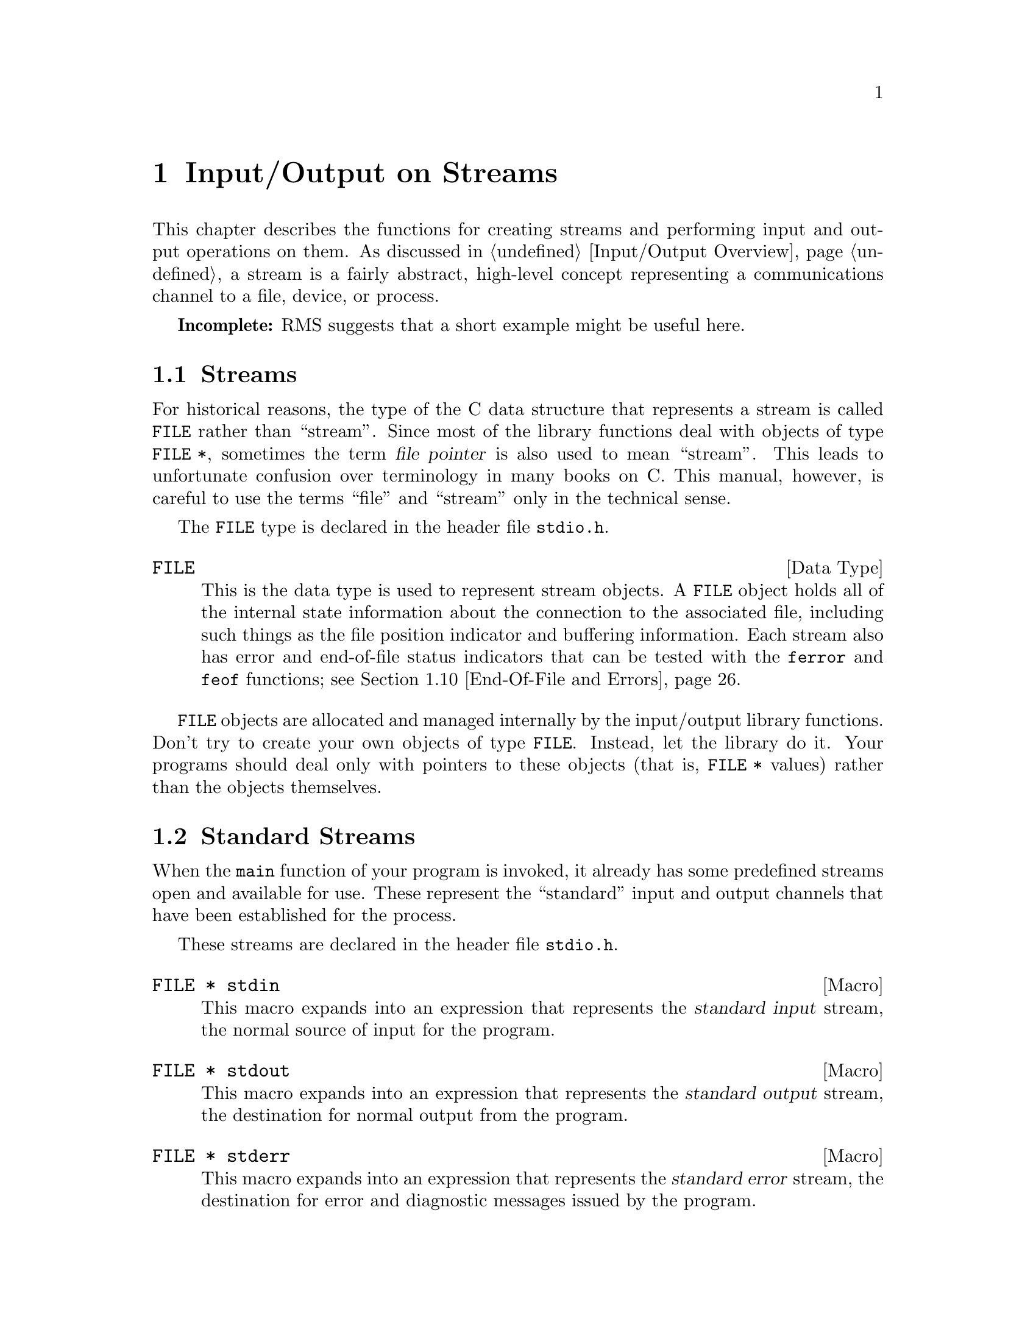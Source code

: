 @node Input/Output on Streams
@chapter Input/Output on Streams

This chapter describes the functions for creating streams and performing
input and output operations on them.  As discussed in @ref{Input/Output
Overview}, a stream is a fairly abstract, high-level concept
representing a communications channel to a file, device, or process.

@strong{Incomplete:}  RMS suggests that a short example might be
useful here.

@menu
* Streams::			About the data type representing a stream.
* Standard Streams::		Streams to the standard input and output 
				 devices are created for you.
* Opening and Closing Streams::	How to create a stream to talk to a file.
* Character Output::		Unformatted output by characters and lines.
* Character Input::		Unformatted input by characters and lines.
* Formatted Output::		@code{printf} and related functions.
* Customizing Printf::	        You can define new conversion specifiers for
				 @code{printf} and friends.
* Formatted Input::		@code{scanf} and related functions.
* Block Input/Output::		Input and output operations on blocks of data.
* End-Of-File and Errors::	How you can tell if an i/o error happens.
* File Positioning::		About random-access streams.
* Text and Binary Streams::	Some systems distinguish between text files
				 and binary files.
* Stream Buffering::		How to control buffering of streams.
* Temporary Files::		How to open a temporary file.
* Other Kinds of Streams::	How you can open additional kinds of
				 streams.
@end menu

@node Streams
@section Streams

For historical reasons, the type of the C data structure that represents
a stream is called @code{FILE} rather than ``stream''.  Since most of
the library functions deal with objects of type @code{FILE *}, sometimes
the term @dfn{file pointer} is also used to mean ``stream''.  This leads
to unfortunate confusion over terminology in many books on C.  This
manual, however, is careful to use the terms ``file'' and ``stream''
only in the technical sense.
@cindex file pointer

The @code{FILE} type is declared in the header file @file{stdio.h}.
@pindex stdio.h

@comment stdio.h
@comment ANSI
@deftp {Data Type} FILE
This is the data type is used to represent stream objects.  A
@code{FILE} object holds all of the internal state information about the
connection to the associated file, including such things as the file
position indicator and buffering information.  Each stream also has
error and end-of-file status indicators that can be tested with the
@code{ferror} and @code{feof} functions; @pxref{End-Of-File and Errors}.
@end deftp

@code{FILE} objects are allocated and managed internally by the
input/output library functions.  Don't try to create your own objects of
type @code{FILE}.  Instead, let the library do it.  Your programs should
deal only with pointers to these objects (that is, @code{FILE *} values)
rather than the objects themselves.


@node Standard Streams
@section Standard Streams

When the @code{main} function of your program is invoked, it already has
some predefined streams open and available for use.  These represent the
``standard'' input and output channels that have been established for
the process.

These streams are declared in the header file @file{stdio.h}.
@pindex stdio.h

@comment stdio.h
@comment ANSI
@deftypevr Macro {FILE *} stdin
This macro expands into an expression that represents the @dfn{standard
input} stream, the normal source of input for the program.
@end deftypevr
@cindex standard input

@comment stdio.h
@comment ANSI
@deftypevr Macro {FILE *} stdout
This macro expands into an expression that represents the @dfn{standard
output} stream, the destination for normal output from the program.
@end deftypevr

@comment stdio.h
@comment ANSI
@deftypevr Macro {FILE *} stderr
This macro expands into an expression that represents the @dfn{standard
error} stream, the destination for error and diagnostic messages issued
by the program.
@end deftypevr

In the GNU system, you can specify what files or processes correspond to
these streams using the pipe and redirection facilities provided by the
shell.  (The primitives for implementating these facilities are
described in @ref{File System Interface}.)  Most other operating systems
provide similar mechanisms, but the details of how to use them can vary.

It is probably not a good idea to close any of these streams.


@node Opening and Closing Streams
@section Opening and Closing Streams

Opening a file with the @code{fopen} function creates a new stream and
establishes a connection between the stream and a file.  This may
involve creating a new file.  

When a stream is closed with @code{fclose}, the connection between the
stream and the file is removed.  After you have closed a stream, you
cannot perform any additional operations on it any more.

The functions in this section are declared in the header file
@file{stdio.h}.
@pindex stdio.h

@comment stdio.h
@comment ANSI
@deftypefun {FILE *} fopen (const char *@var{filename}, const char *@var{opentype})
The @code{fopen} function opens the file named by the string
@var{filename}, and returns a pointer to a stream that is associated
with it.

The @var{opentype} argument is a string that controls how the file is
opened and specifies attributes of the resulting stream.  It must begin
with one of the following sequences of characters:

@table @code
@item "r"
Open existing file for reading only.

@item "w"
Open file for writing only.  If the file already exists, it is truncated
to zero length.  Otherwise a new file is created.

@item "a"
Open file for append access; that is, writing at the end of file only.
If the file already exists, its initial contents are unchanged and
output to the stream is appended to the end of the file.
Otherwise, a new, empty file is created.

@item "r+"
Open existing file for both reading and writing.  The initial contents
of the file are unchanged and the initial file position is at the
beginning of the file.

@item "w+"
Open file for both reading and writing.  If the file already exists, it
is truncated to zero length.  Otherwise, a new file is created.

@item "a+"
Open or create file for both reading and appending.  If the file exists,
its initial contents are unchanged.  Otherwise, a new file is
created.  The initial file position for reading might be at either
the beginning or end of the file, but output is always appended
to the end of the file.
@end table

Any of the above sequences can also be followed by a character @samp{b}
to indicate that a binary (rather than text) stream should be created;
@pxref{Text and Binary Streams}.  If both @samp{+} and @samp{b} are
specified, they can appear in either order.  For example, @code{"r+b"}
and @code{"rb+"} are equivalent; they both specify an existing binary
file being opened for both read and write access.

When a file is opened with the @samp{+} option for both reading and
writing, you must call either @code{fflush} (@pxref{Stream Buffering})
or a file positioning function such as @code{fseek} (@pxref{File
Positioning}) when switching back and forth between read and write
operations.  Otherwise, internal buffers might not be emptied properly.

Additional characters that follow these sequences specify other
implementation-specific file or stream attributes.

The GNU C Library defines only one additional attribute: if the
character @samp{x} is given, this specifies exclusive use of a new file.
This is equivalent to the @code{O_EXCL} option to the @code{open}
function (@pxref{File Status Flags}).  Any other characters are simply
ignored.

Other systems may define other character sequences to specify things
like a record size or access control specification.

If the open fails, @code{fopen} returns a null pointer.
@end deftypefun

You can have multiple streams (or file descriptors) pointing to the same
file open at the same time.  If you do only input, this works fine, but
you can get unpredictable results if you are writing to the file.  The
file locking facilities can be useful in this context; @pxref{File
Locks}.


@comment stdio.h
@comment ANSI
@deftypevr Macro int FOPEN_MAX
The value of this macro is an integer constant expression that
represents the minimum number of streams that the implementation
guarantees can be open simultaneously.  The value of this constant is at
least eight, which includes the three standard streams @code{stdin},
@code{stdout}, and @code{stderr}.
@end deftypevr

@comment stdio.h
@comment ANSI
@deftypefun int fclose (FILE *@var{stream})
This function causes @var{stream} to be closed and the connection to
the corresponding file to be broken.  Any buffered output is written
and any buffered input is discarded.  The @code{fclose} function returns
a value of @code{0} if the file was closed successfully, and @code{EOF}
if an error was detected.
@end deftypefun

If the @code{main} function to your program returns, or if you call the
@code{exit} function (@pxref{Normal Program Termination}), all open
streams are automatically closed properly.  If your program terminates
in any other manner, such as by calling the @code{abort} function
(@pxref{Aborting a Program}) or from a fatal signal (@pxref{Signal
Handling}), open streams might not be closed properly.  Buffered output
may not be flushed and files may not be complete.  For more information
on buffering of streams, @pxref{Stream Buffering}.

@comment stdio.h
@comment ANSI
@deftypefun {FILE *} freopen (const char *@var{filename}, const char *@var{opentype}, FILE *@var{stream})
This function is like a combination of @code{fclose} and @code{fopen}.
It first closes the stream referred to by @var{stream}, ignoring any
errors that are detected in the process.  Then the file named by
@var{filename} is opened with mode @var{opentype} as for @code{fopen}, and
associated with the same stream object @var{stream}.  If the operation
fails, a null pointer is returned; otherwise, @code{freopen} returns
@var{stream}.
@end deftypefun


@node Character Output
@section Character Output

This section describes functions for performing character- and
line-oriented output.  Largely for historical compatibility, there are
several variants of these functions, but as a matter of style (and for
simplicity!) it's suggested that you stick with using @code{fputc} and
@code{fputs}, and perhaps @code{putc} and @code{putchar}.

These functions are declared in the header file @file{stdio.h}.
@pindex stdio.h

@comment stdio.h
@comment ANSI
@deftypefun int fputc (int @var{c}, FILE *@var{stream})
The @code{fputc} function converts the character @var{c} to type
@code{unsigned char}, and writes it to the stream @var{stream}.  
@code{EOF} is returned if a write error occurs; otherwise the
character @var{c} is returned.
@end deftypefun

@comment stdio.h
@comment ANSI
@deftypefun int putc (int @var{c}, FILE *@var{stream})
This is just like @code{fputc}, except that it is permissible (and
typical) for it to be implemented as a macro that evaluates the
@var{stream} argument more than once.  (Of course, @code{fputc} can be
implemented as a macro too, but only in such a way that it doesn't
evaluate its arguments more than once.)
@end deftypefun

@comment stdio.h
@comment ANSI
@deftypefun int putchar (int @var{c})
The @code{putchar} function is equivalent to @code{fputc} with
@code{stdout} as the value of the @var{stream} argument.
@end deftypefun

@comment stdio.h
@comment ANSI
@deftypefun int fputs (const char *@var{s}, FILE *@var{stream})
The function @code{fputs} writes the string @var{s} to the stream
@var{stream}.  The terminating null character is not written.
This function does @emph{not} add a newline character, either.

This function returns @code{EOF} if a write error occurs, and otherwise
a non-negative value.
@end deftypefun

@comment stdio.h
@comment ANSI
@deftypefun int puts (const char *@var{s})
The @code{puts} function writes the string @var{s} to the stream
@code{stdout}.  The terminating null character is not written, but
a newline character is appended to the output; this differs from
@code{fputs}, which does not add a newline.
@end deftypefun

@comment stdio.h
@comment SVID
@deftypefun int putw (int @var{w}, FILE *@var{stream})
This function writes the word @var{w} (that is, an @code{int}) to
@var{stream}.  It's provided for compatibility with SVID.
@end deftypefun

@node Character Input
@section Character Input

This section describes functions for performing character- and
line-oriented input.  Again, there are several variants of these
functions, some of which are considered obsolete stylistically.
It's suggested that you stick with @code{fgetc}, @code{fgets}, and
maybe @code{ungetc}, @code{getc}, and @code{getchar}.

These functions are declared in the header file @file{stdio.h}.
@pindex stdio.h

@comment stdio.h
@comment ANSI
@deftypefun int fgetc (FILE *@var{stream})
This function reads the next character as an @code{unsigned char} from
the stream @var{stream} and returns its value, converted to an
@code{int}.  If an end-of-file condition or read error occurs,
@code{EOF} is returned instead.
@end deftypefun

@comment stdio.h
@comment ANSI
@deftypefun int getc (FILE *@var{stream})
This is just like @code{fgetc}, except that it is permissible (and typical)
for it to be implemented as a macro that evaluates the @var{stream}
argument more than once.
@end deftypefun

@comment stdio.h
@comment ANSI
@deftypefun int getchar (void)
The @code{getchar} function is equivalent to @code{fgetc} with @code{stdin}
as the value of the @var{stream} argument.
@end deftypefun

@comment stdio.h
@comment ANSI
@deftypefun int ungetc (int @var{c}, FILE *@var{stream})
The @code{ungetc} function is provided to support a limited form of
input lookahead.  The character @var{c} (which must not be @code{EOF})
is ``pushed back'' onto the input stream @var{stream}, where it can be
read back in again.

The character that you push back doesn't have to be the same as the last
character that was actually read from the stream.  In fact, it isn't
necessary to actually read any characters from the stream before
unreading them with @code{ungetc}!

The GNU C Library only supports one character of pushback.  Other
systems might let you push back multiple characters; in such
implementations, reading from the stream retrieves the characters in the
reverse order that they were pushed.

Pushing back characters doesn't alter the file; only the internal
buffering for the stream is affected.  If a file positioning function
(such as @code{fseek} or @code{rewind}; @pxref{File Positioning}) is
called, any unread pushed-back characters are discarded.

If the stream is at end-of-file when a character is pushed back, the
end-of-file indicator for the stream is cleared.
@end deftypefun

Here is an example showing the use of @code{getc} and @code{ungetc}
to skip over whitespace characters.  The first non-whitespace character
read is pushed back, so it can be seen again on the next read operation
on the stream.

@example
#include <stdio.h>

void skip_whitespace (FILE *stream)
@{
  int c;
  do @{
    c = getc (stream);
    if (c == EOF) return;
  @} while (isspace (c));
  ungetc (c, stream);
@}
@end example


@comment stdio.h
@comment ANSI
@deftypefun {char *} fgets (char *@var{s}, int @var{count}, FILE *@var{stream})
The @code{fgets} function reads characters from the stream @var{stream}
up to and including a newline character and stores them in the string
@var{s}.  At most, one less than @var{count} characters will be read;
since a null character is added to mark the end of the string,
@var{count} effectively specifies the minimum allocation size for the
string @var{s}.

In the event of an end-of-file condition, if no characters have yet been
read, then the contents of the array @var{s} are unchanged and a null
pointer is returned.  A null pointer is also returned if a read error
occurs.  Otherwise, the return value is the pointer @var{s}.
@end deftypefun

@comment stdio.h
@comment ANSI
@deftypefun {char *} gets (char *@var{s})
The function @code{gets} reads characters from the stream @code{stdin}
up to the next newline character, and stores them in the string @var{s}.
The newline character is discarded (note that this differs from the
behavior of @code{fgets}, which copies the newline character into the
string).

@strong{Warning:}  The @code{gets} function is @strong{very dangerous} 
because it provides no protection against overflowing the string @var{s}.
The GNU Library includes it for compatibility only.  You should 
@strong{always} use @code{fgets} instead.
@end deftypefun

@comment stdio.h
@comment SVID
@deftypefun int getw (FILE *@var{stream})
This function reads a word (that is, an @code{int}) from @var{stream}.
It's provided for compatibility with SVID.
@end deftypefun


@node Formatted Output
@section Formatted Output

@cindex format string, for @code{printf}
@cindex template, for @code{printf}
@cindex formatted output
The functions described in this section (@code{printf} and related
functions) provide a convenient way to perform formatted output.  You
call @code{printf} with a @dfn{format string} or @dfn{template} that
specifies how to print the values of the remaining arguments.

Unless your program is a filter that specifically performs line- or
character-oriented processing, using @code{printf} or one of the other
related functions described in this section is almost always the easiest
and most concise way to handle program output.  These functions are
especially useful for printing messages, tables of data, and the like.

@menu
* Formatted Output Basics::	        Some examples to get you started.
* Output Conversion Syntax::	        General syntax of conversion
                                         specifications.
* Table of Output Conversions::	        Summary of output conversions and
                                         what they do.
* Integer Conversions::		        Details about formatting of integers.
* Floating-Point Conversions::	        Details about formatting of
                                         floating-point numbers.
* Other Output Conversions::	        Details about formatting of strings,
				         characters, pointers, and the like.
* Formatted Output Functions::  	Descriptions of the actual functions.
* Variable Arguments Output Functions:: More functions.
@end menu

@node Formatted Output Basics
@subsection Formatted Output Basics

The @code{printf} function can be used to print any number of arguments.
The format template string argument you supply in a call provides
information not only about the number of additional arguments, but also
about their types and what style should be used for printing them.

Ordinary characters in the template string are simply written to the
output stream as-is, while @dfn{conversion specifications} introduced by
a @samp{%} character in the template cause subsequent arguments to be
formatted and written to the output stream.  For example,
@cindex conversion specifications (printf)

@example
int pct = 37;
char filename[] = "foo.txt";
printf ("Processing of %s is %d%% finished.\nPlease be patient.\n",
        filename, pct);
@end example

@noindent
produces output like

@example
Processing of foo.txt is 37% finished.
Please be patient.
@end example

This example shows the use of the @samp{%d} conversion to specify that
an @code{int} argument should be printed in decimal notation, the
@samp{%s} conversion to specify printing of a string argument, and
the @samp{%%} conversion to print a literal @samp{%} character.

There are also conversions for printing an integer argument as an
unsigned value in octal, decimal, or hexadecimal radix (@samp{%o},
@samp{%u}, or @samp{%x}, respectively); or as a character value
(@samp{%c}).

Floating-point numbers can be printed in normal, fixed-point notation
using the @samp{%f} conversion or in exponential notation using the
@samp{%e} conversion.  The @samp{%g} conversion uses either @samp{%e}
or @samp{%f} format, depending on what is more appropriate for the
magnitude of the particular number.

The syntax of conversion specifications actually permits you to put a
bunch of options between the @samp{%} and the character that indicates
which conversion to apply.  These options modify the ordinary behavior
of the conversion.  For example, most conversion specifications permit
you to specify a minimum field width and a flag indicating whether you
want the result left- or right-justified within the field.

The specific flags and modifiers that are permitted and their
interpretation vary depending on the particular conversion.  They're all
described in more detail in the following sections.  Don't worry if this
all seems excessively complicated at first; you can almost always get
reasonable free-format output without using any of the modifiers at all.
The modifiers are mostly used to make the output look ``prettier'' in
tables.

@node Output Conversion Syntax
@subsection Output Conversion Syntax

This section provides details about the precise syntax of conversion
specifications that can appear in a @code{printf} format template
string.

Characters in the format template string that are not part of a
conversion specification are printed as-is to the output stream.
Multibyte character sequences (@pxref{Extended Characters}) are permitted in
a format template string.

The conversion specifications in a @code{printf} format template have
the general form:

@example
% @var{flags} @var{width} . @var{precision} @var{type} @var{conversion}
@end example

For example, in the conversion specifier @samp{%-10.8ld}, the @samp{-}
is a flag, @samp{10} specifies the field width, the precision is
@samp{8}, the letter @samp{l} is a type modifier, and @samp{d} specifies
the conversion style.  (What this particular type specifier says is to
print a @code{long int} argument in decimal notation, with a minimum of
8 digits left-justified in a field at least 10 characters wide.)

More specifically, output conversion specifications consist of an
initial @samp{%} character followed in sequence by:

@itemize @bullet
@item 
Zero or more @dfn{flag characters} that modify the normal behavior of
the conversion specification.
@cindex flag character (printf)

@item 
An optional decimal integer specifying the @dfn{minimum field width}.
If the normal conversion produces fewer characters than this, the field
is padded with spaces to the specified width.  This is a @emph{minimum}
value; if the normal conversion produces more characters than this, the
field is @emph{not} truncated.  Normally, the output is right-justified
within the field.
@cindex minimum field width (printf)

The GNU library's version of @code{printf} also allows you to specify a
field width of @samp{*}.  This means that the next argument in the
argument list (before the actual value to be printed) is used as the
field width.  The value must be an @code{int}.  Other versions of C may
not recognize this syntax.

@item 
An optional @dfn{precision} to specify the number of digits to be
written for the numeric conversions.  If the precision is specified, it
consists of a period (@samp{.}) followed optionally by a decimal integer
(which defaults to zero if omitted).
@cindex precision (printf)

The GNU library's version of @code{printf} also allows you to specify a
precision of @samp{*}.  This means that the next argument in the
argument list (before the actual value to be printed) is used as the
precision.  The value must be an @code{int}.  If you specify @samp{*}
for both the field width and precision, the field width argument precedes
the precision argument.  Other versions of C may not recognize this syntax.

@item
An optional @dfn{type modifier character}, which is used to specify the
data type of the corresponding argument if it differs from the default
type.  (For example, the integer conversions assume a type of @code{int},
but you can use the same conversions with a type modifier to print
@code{long int} or @code{short int} objects.)
@cindex type modifier character (printf)

@item
A character that specifies the conversion to be applied.
@end itemize

The exact options that are permitted and how they are interpreted vary 
between the different conversion specifiers.  See the descriptions of the
individual conversions for information about the particular options that
they use.

@node Table of Output Conversions
@subsection Table of Output Conversions

Here is a table summarizing what all the different conversions do:

@table @asis
@item @samp{%d}, @samp{%i}
Print an integer as a signed decimal number.  @xref{Integer
Conversions}, for details on all the options.

@item @samp{%o}
Print an integer as an unsigned octal number.  @xref{Integer
Conversions}, for details on all the options.

@item @samp{%u}
Print an integer as an unsigned decimal number.  @xref{Integer
Conversions}, for details on all the options.

@item @samp{%x}, @samp{%X}
Print an integer as an unsigned hexadecimal number.  @xref{Integer
Conversions}, for details on all the options.

@item @samp{%f}
Print a floating-point number in normal (fixed-point) notation.
@xref{Floating-Point Conversions}, for details on all the options.

@item @samp{%e}, @samp{%E}
Print a floating-point number in exponential notation.
@xref{Floating-Point Conversions}, for details on all the options.

@item @samp{%g}, @samp{%G}
Print a floating-point number in either normal or exponential notation,
whichever is more appropriate for its magnitude.  @xref{Floating-Point
Conversions}, for details on all the options.

@item @samp{%c}
Print a single character.  @xref{Other Output Conversions}.

@item @samp{%s}
Print a string).  @xref{Other Output Conversions}.

@item @samp{%p}
Print the value of a pointer.  @xref{Other Output Conversions}.

@item @samp{%n}
Get the number of characters printed so far.  @xref{Other Output Conversions}.

@item @samp{%%}
Print a literal @samp{%} character.  @xref{Other Output Conversions}.
@end table

@strong{Incomplete:} There also seems to be a @samp{Z} conversion for
printing a @code{size_t} value in decimal notation.  Is this something
we want to publicize?

If the syntax of a conversion specification is invalid, the behavior is
undefined.  If there aren't enough function arguments provided to supply
values for all the conversion specifications in the format template, or
if the arguments are not of the correct types, the behavior is also
undefined.  On the other hand, if you supply more arguments than
conversion specifications, the extra argument values are simply ignored;
but this is not really a good style to use.

@node Integer Conversions
@subsection Integer Conversions

This section describes the options for the @samp{%d}, @samp{%i},
@samp{%o}, @samp{%u}, @samp{%x}, and @samp{%X} conversion
specifications.  These conversions print integers in various formats.

The @samp{%d} and @samp{%i} conversion specifications both print an
@code{int} argument as a signed decimal number; while @samp{%o},
@samp{%u}, and @samp{%x} print the argument as an unsigned octal,
decimal, or hexadecimal number (respectively).  The @samp{%X} conversion
specification is just like @samp{%x} except that it uses the characters
@samp{ABCDEF} as digits instead of @samp{abcdef}.

The following flags can be provided:

@table @asis
@item @samp{-}
Left-justify the result in the field (instead of the normal
right-justification).

@item @samp{+}
For the signed @samp{%d} and @samp{%i} conversions, always include a
plus or minus sign in the result.

@item @samp{ }
For the signed @samp{%d} and @samp{%i} conversions, if the result
doesn't start with a plus or minus sign, prefix it with a space
character instead.  Since the @samp{+} flag ensures that the result
includes a sign, this flag is ignored if you supply both of them.

@item @samp{#}
For the @samp{%o} conversion, this forces the leading digit to be @samp{0},
as if by increasing the precision.  For @samp{%x} or @samp{%X}, this
prefixes a leading @samp{0x} or @samp{0X} (respectively) to the result.
This doesn't do anything useful for the @samp{%d}, @samp{%i}, or @samp{%u}
conversions.

@item @samp{0}
Pad the field with zeros instead of spaces.  The zeros are placed after
any indication of sign or base.  This flag is ignored if the @samp{-}
flag is also specified, or if a precision is specified.
@end table

If a precision is supplied, it specifies the minimum number of digits to
appear; leading zeros are produced if necessary.  The precision defaults
to @code{1}.  If you convert a value of zero with a precision of zero,
then no characters at all are produced.

Without a type modifier, the corresponding argument is treated as an
@code{int} (for the signed conversions @samp{%i} and @samp{%d}) or
@code{unsigned int} (for the unsigned conversions @samp{%o}, @samp{%u},
@samp{%x}, and @samp{%X}).  Recall that since @code{printf} and friends
are variadic, optional @code{char} and @code{short} arguments are
already upgraded to @code{int} by the default argument promotions.

@table @samp
@item h
Specifies that the argument is a @code{short int} or @code{unsigned
short int}, as appropriate.  A @code{short} argument is converted to an
@code{int} or @code{unsigned int} by the default argument promotions
anyway, but the @samp{h} modifier says to convert it back to a
@code{short} again.

@item l
Specifies that the argument is a @code{long int} or @code{unsigned long
int}, as appropriate.  

@item L
Specifies that the argument is a @code{long long int}.  (This type is
an extension supported by the GNU C compiler.  On systems that don't
support extra-long integers, this is the same as @code{long int}.)
@end table

For example, using the format string:

@example
|%5d|%-5d|%+5d|% 5d|%05d|%5.0d|%5.2d|%d|\n"
@end example

@noindent
to print numbers using the different options for the @samp{%d}
conversion gives results like:

@example
|    0|0    |   +0|    0|00000|     |   00|0|
|    1|1    |   +1|    1|00001|    1|   01|1|
|   -1|-1   |   -1|   -1|-0001|   -1|  -01|-1|
|100000|100000|+100000| 100000|100000|100000|100000|100000|
@end example

In particular, notice what happens in the last case where the number
is too large to fit in the minimum field width specified.

Here are some more examples showing how unsigned integers print under
various format options, using the format string:

@example
"|%5u|%5o|%5x|%5X|%#5o|%#5x|%#5X|%#10.8x|\n"
@end example

@example
|    0|    0|    0|    0|    0|  0x0|  0X0|0x00000000|
|    1|    1|    1|    1|   01|  0x1|  0X1|0x00000001|
|100000|303240|186a0|186A0|0303240|0x186a0|0X186A0|0x000186a0|
@end example


@node Floating-Point Conversions
@subsection Floating-Point Conversions

This section discusses the conversion specifications for formatting
floating-point numbers: the @samp{%f}, @samp{%e}, @samp{%E},
@samp{%g}, and @samp{%G} conversions.

The @samp{%f} conversion prints its argument in fixed-point notation,
producing output of the form
[@code{-}]@var{ddd}@code{.}@var{ddd},
where the number of digits following the decimal point is controlled
by the precision.

The @samp{%e} conversion prints its argument in exponential notation,
producing output of the form
[@code{-}]@var{d}@code{.}@var{ddd}@code{e}[@code{+}|@code{-}]@var{dd}.
Again, the number of digits following the decimal point is controlled by
the precision.  The exponent always contains at least two digits.  The
@samp{%E} conversion is similar but the exponent is marked with the letter
@samp{E} instead of @samp{e}.

The @samp{%g} and @samp{%G} conversions print the argument in the style
of @samp{%e} or @samp{%E} (respectively) if the exponent would be less
than -4 or greater than or equal to the precision.  Trailing zeros are
removed from the fractional portion of the result and a decimal-point
character appears only if it is followed by a digit.

The following flags can be used to modify the behavior:

@table @asis
@item @samp{-}
Left-justify the result in the field.  Normally the result is
right-justified.

@item @samp{+}
Always include a plus or minus sign in the result.

@item @samp{ }
If the result doesn't start with a plus or minus sign, prefix it with a
space instead.  Since the @samp{+} flag ensures that the result includes
a sign, this flag is ignored if you supply both of them.

@item @samp{#}
Specifies that the result should always include a decimal point, even
if no digits follow it.  For the @samp{%g} and @samp{%G} conversions,
this also forces trailing zeros after the decimal point to be left
in place where they would otherwise be removed.

@item @samp{0}
Pad the field with zeros instead of spaces; the zeros are placed
after any sign.  This flag is ignored if the @samp{-} flag is also
specified.
@end table

The precision specifies how many digits follow the decimal-point
character for the @samp{%f}, @samp{%e}, and @samp{%E} conversions.  For
these conversions, the default is @code{6}.  If the precision is
explicitly @code{0}, this has the rather strange effect of suppressing
the decimal point character entirely!  For the @samp{%g} and @samp{%G}
conversions, the precision specifies how many significant digits to
print; if @code{0} or not specified, it is treated like a value of
@code{1}.

Without a type modifier, the floating-point conversions use an argument
of type @code{double}.  (By the default argument conversions, any
@code{float} arguments are automatically promoted to @code{double}.)
The following type modifier is supported:

@table @samp
@item L
An uppercase @samp{L} specifies that the argument is a @code{long
double}.
@end table

Here are some examples showing how numbers print using the various
floating-point conversions.  All of the numbers were printed using
the format string:

@example
"|%12.4f|%12.4e|%12.4g|\n"
@end example

Here is the output:

@example
|      0.0000|  0.0000e+00|           0|
|      1.0000|  1.0000e+00|           1|
|     -1.0000| -1.0000e+00|          -1|
|    100.0000|  1.0000e+02|         100|
|   1000.0000|  1.0000e+03|        1000|
|  10000.0000|  1.0000e+04|       1e+04|
|  12345.0000|  1.2345e+04|   1.234e+04|
| 100000.0000|  1.0000e+05|       1e+05|
| 123456.0000|  1.2346e+05|   1.234e+05|
@end example

Notice how the @samp{%g} conversion drops trailing zeros.

@node Other Output Conversions
@subsection Other Output Conversions

This section describes miscellaneous conversions for @code{printf}.

The @samp{%c} conversion prints a single character.  The @code{int}
argument is first converted to an @code{unsigned char}.  The @samp{-}
flag can be used to specify left-justification in the field, but no
other flags are defined, and no precision or type modifier can be given.

The @samp{%s} conversion prints a string.  The corresponding argument
must be of type @code{char *}.  A precision can be specified to indicate
the maximum number of characters to write; otherwise characters in the
string up to but not including the terminating null character are
written to the output stream.  The @samp{-} flag can be used to specify
left-justification in the field, but no other flags or type modifiers
are defined for this conversion.

If you accidentally pass a null pointer as the argument for a @samp{%s}
conversion, the GNU library will print it as @samp{(null)}.  This is more
because this is such a common program bug than because you ought to depend
on this behavior in normal use, however.

The @samp{%p} conversion prints a pointer value.  The corresponding
argument must be of type @code{void *}.

In the GNU system, non-null pointers are printed as unsigned integers,
as if a @samp{%#x} conversion were used.  Null pointers print as
@samp{(nil)}.  (Pointers might print differently in other systems.)

Again, you can supply the @samp{-} flag with the @samp{%p} conversion to
specify left-justification but no other flags, precision, or type
modifiers are defined.

The @samp{%n} conversion is unlike any of the other output conversions.
It uses an argument which must be a pointer to an @code{int}, but
instead of printing anything it stores the number of characters printed
so far by this call at that location.  The @samp{h} and @samp{l} type
modifiers are permitted to specify that the argument is of type
@code{short int *} or @code{long int *} instead of @code{int *}, but no
flags, field width, or precision are permitted.

For example,

@example
int nchar;
printf ("%d %s%n\n", 3, "bears", &nchar);
@end  example

@noindent
prints:

@example
3 bears
@end example

@noindent
and sets @code{nchar} to @code{7}.


The @samp{%%} conversion prints a literal @samp{%} character.  This
conversion doesn't use an argument, and no flags, field width,
precision, or type modifiers are permitted.


@node Formatted Output Functions
@subsection Formatted Output Functions

This section describes how to call @code{printf} and related functions.
Prototypes for these functions are in the header file @file{stdio.h}.
@pindex stdio.h

@comment stdio.h
@comment ANSI
@deftypefun int printf (const char *@var{template}, @dots{})
The @code{printf} function prints the optional arguments under the
control of the format template @var{template} to the stream
@code{stdout}.  It returns the number of characters printed, or a
negative value if there was an output error.
@end deftypefun

@comment stdio.h
@comment ANSI
@deftypefun int fprintf (FILE *@var{stream}, const char *@var{template}, @dots{})
This function is just like @code{printf}, except that the output is
written to the stream @var{stream} instead of @code{stdout}.
@end deftypefun

@comment stdio.h
@comment ANSI
@deftypefun int sprintf (char *@var{s}, const char *@var{template}, @dots{})
This is like @code{printf}, except that the output is stored in the character
array @var{s} instead of written to a stream.  A null character is written
to mark the end of the string.

The @code{sprintf} function returns the number of characters stored in
the array @var{s}, not including the terminating null character.

The behavior of this function is undefined if copying takes place
between objects that overlap --- for example, if @var{s} is also given
as an argument to be printed under control of the @samp{%s} conversion.
@xref{Copying and Concatenation}.

@strong{Warning:} The @code{sprintf} function can be @strong{dangerous}
because it can potentially output more characters than will fit in the
allocation size of the string @var{s}.  Remember that the field width
given in a conversion specification is only a @emph{minimum} value.  The
@code{snprintf} function lets you specify the maximum number of
characters to produce.
@end deftypefun

@comment stdio.h
@comment GNU
@deftypefun int snprintf (char *@var{s}, size_t @var{size}, const char *@var{template}, @dots{})
The @code{snprintf} function is similar to @code{sprintf}, except that
the @var{size} argument specifies the maximum number of characters to
produce.  The trailing null character is counted towards this limit, so
the largest value you should specify is the allocation size of the array
@var{s}.
@end deftypefun

@strong{Incomplete:}  RMS suggests putting an example here.

@comment stdio.h
@comment GNU
@deftypefun int asprintf (char **@var{ptr}, const char *@var{template}, @dots{})
This function is similar to @code{sprintf}, except that it dynamically
allocates a string (as with @code{malloc}; @pxref{Unconstrained
Allocation}) to hold the output, instead of putting the output in a
buffer you allocate in advance.  The @var{ptr} argument should be the
address of a @code{char *} object, and @code{asprintf} stores a pointer
to the newly allocated string at that location.
@end deftypefun

@strong{Incomplete:}  RMS suggests putting an example here.

@node Variable Arguments Output Functions
@subsection Variable Arguments Output Functions

The functions @code{vprintf} and friends are provided so that you can
define your own variadic @code{printf}-like functions that make use of
the same internals as the built-in formatted output functions.  Since
the C language does not have an operator similar to the Lisp
@code{apply} function that permits a function call (as opposed to a
function definition) with a non-constant number of arguments, there's
simply no way for one variadic function to pass the tail of its argument
list to another variadic function; the second function has to be defined
in such a way that it takes a @code{va_list} argument instead.

Before calling @code{vprintf} or the other functions listed in this
section, you @emph{must} call @code{va_start} (@pxref{Variable Argument
Facilities}) to initialize @var{ap}, and you @emph{may} call
@code{va_arg} to skip over some of the initial arguments.  The
@code{vprintf} function does not invoke the @code{va_end} macro, but
further calls to @code{va_arg} with @var{ap} are not permitted once
@code{vprintf} returns.

Prototypes for these functions are declared in @file{stdio.h}.
@pindex stdio.h

@comment stdio.h
@comment ANSI
@deftypefun int vprintf (const char *@var{template}, va_list @var{ap})
This function is similar to @code{printf} except that, instead of taking
a variable number of arguments directly, it takes an argument list
pointer @var{ap}.

@end deftypefun

@comment stdio.h
@comment ANSI
@deftypefun int vfprintf (FILE *@var{stream}, const char *@var{template}, va_list @var{ap})
This is the equivalent of @code{fprintf} with the variable argument list
specified directly as for @code{vprintf}.
@end deftypefun

@comment stdio.h
@comment ANSI
@deftypefun int vsprintf (char *@var{s}, const char *@var{template}, va_list @var{ap})
This is the equivalent of @code{sprintf} with the variable argument list
specified directly as for @code{vprintf}.
@end deftypefun

@comment stdio.h
@comment GNU
@deftypefun int vsnprintf (char *@var{s}, size_t @var{size}, const char *@var{template}, va_list @var{ap})
This is the equivalent of @code{snprintf} with the variable argument list
specified directly as for @code{vprintf}.
@end deftypefun

@comment stdio.h
@comment GNU
@deftypefun int vasprintf (char **@var{ptr}, const char *@var{template}, va_list @var{ap})
The @code{vasprintf} function is the equivalent of @code{asprintf} with the
variable argument list specified directly as for @code{vprintf}.
@end deftypefun

Here's an example showing how you might use @code{vfprintf}.  This is a
function that prints error messages to the stream @code{stderr}, along
with a prefix indicating the name of the program.

@example
#include <stdio.h>
#include <stdarg.h>

void eprintf (char *template, ...)
@{
  va_list ap;
  extern char *program_name;

  fprintf (stderr, "%s: ", program_name);
  va_start (ap, count);
  vfprintf (stderr, template, ap);
  va_end (ap);
@}
@end example

@noindent
You could call this function like:

@example
eprintf ("The file %s does not exist.\n", filename);
@end example

@node Customizing Printf
@section Customizing Printf

The GNU C Library lets you define new conversion specifiers for 
@code{printf} format templates.  To do this, you must include the
header file @file{printf.h} in your program.
@pindex printf.h

The way you do this is by registering the conversion with
@code{register_printf_function}; @pxref{Registering New Conversions}.
One of the arguments you pass to this function is a pointer to a handler
function that produces the actual output; @pxref{Defining the Output Handler},
for information on how to write this function.  

You can also install a function that just returns information about the
number and type of arguments expected by the conversion specifier.
@xref{Parsing a Format Template}, for information about this.

@menu
* Registering New Conversions::
* Conversion Specifier Options::
* Defining the Output Handler::
* Parsing a Format Template::
* Printf Extension Example::
@end menu

@strong{Portability Note:} The ability to extend the syntax of
@code{printf} format templates is a GNU extension.  ANSI standard C has
nothing similar.

@node Registering New Conversions
@subsection Registering New Conversions

The function to register a new conversion is
@code{register_printf_function}, declared in @file{printf.h}.
@pindex printf.h

@comment printf.h
@comment GNU
@deftypefun int register_printf_function (int @var{spec}, printf_function @var{handler_function}, printf_arginfo_function @var{arginfo_function})
This function defines the conversion specifier character @var{spec}.

The @var{handler_function} is the function called by @code{printf} and
friends when this conversion appears in a format template string.
@xref{Defining the Output Handler}, for information about how to define
a function to pass as this argument.  If you specify a null pointer, any
existing handler function for @var{spec} is removed.

The @var{arginfo_function} is the function called by
@code{parse_printf_format} when this conversion appears in a format
template string.  @xref{Parsing a Format Template}, for information
about this.

Normally, you install both functions for a conversion at the same time,
but if you are never going to call @code{parse_printf_format}, you do
not need to define an arginfo function.

The return value is @code{0} on success, and @code{-1} on failure.

You can redefine the standard output conversions, but this is probably
not a good idea because of the potential for confusion.  Library routines
written by other people could break if you do this.
@end deftypefun

@node Conversion Specifier Options
@subsection Conversion Specifier Options

Both the @var{handler_function} and @var{arginfo_function} arguments
to @code{register_printf_function} accept an argument of type
@code{struct print_info}, which contains information about the options
appearing in an instance of the conversion specifier.  This data type
is declared in the header file @file{printf.h}.
@pindex printf.h

@comment printf.h
@comment GNU
@deftp {struct Type} printf_info
This structure is used to pass information about the options appearing
in an instance of a conversion specifier in a @code{printf} format
template to the handler and arginfo functions for that specifier.  It
contains the following members:

@table @code
@item int prec
This is the precision.  The value is @code{-1} if no precision was specified.
If the precision was given as @samp{*}, the @code{printf_info} structure
passed to the handler function will have the actual value retrieved from
the argument list.  But the structure passed to the arginfo function will
have a value of @code{INT_MIN}, since the actual value is not known.

@item int width
This is the minimum field width.  The value is @code{0} if no width was
specified.  If the field width was given as @samp{*}, the
@code{printf_info} structure passed to the handler function will have
the actual value retrieved from the argument list.  But the structure
passed to the arginfo function will have a value of @code{INT_MIN},
since the actual value is not known.

@item char spec
This is the conversion specifier character.  It's stored in the structure
so that you can register the same handler function for multiple characters,
but still have a way to tell them apart when the handler function is called.

@item unsigned int is_long_double
This is a boolean that is true if the @samp{L} type modifier was specified.

@item unsigned int is_short
This is a boolean that is true if the @samp{h} type modifier was specified.

@item unsigned int is_long
This is a boolean that is true if the @samp{l} type modifier was specified.

@item unsigned int alt
This is a boolean that is true if the @samp{#} flag was specified.

@item unsigned int space
This is a boolean that is true if the @samp{ } flag was specified.

@item unsigned int left
This is a boolean that is true if the @samp{-} flag was specified.

@item unsigned int showsign
This is a boolean that is true if the @samp{+} flag was specified.

@item char pad
This is the character to use for padding the output to the minimum field
width.  The value is @code{'0'} if the @samp{0} flag was specified, and
@code{' '} otherwise.
@end table
@end deftp


@node Defining the Output Handler
@subsection Defining the Output Handler

Now let's look at how to define the handler and arginfo functions
which are passed as arguments to @code{register_printf_function}.

@comment printf.h
@comment GNU
@deftp {Data Type} printf_function
This type is used to describe handler functions for conversion specifiers.

You should define your handler functions with a prototype like:

@example
int @var{function} (FILE *@var{stream}, const struct printf_info *@var{info},
                    va_list *@var{app})
@end example

The @var{stream} argument passed to the handler function is the stream to
which it should write output.

The @var{info} argument is a pointer to a structure that contains
information about the various options that were included with the
conversion in the format template string.  You should not modify this
structure inside your handler function.

The @var{app} argument is used to pass the tail of the variable argument
list containing the values to be printed to your handler.  Unlike most
other functions that can be passed an explicit variable argument list,
this is a @emph{pointer} to a @code{va_list}, rather than the
@code{va_list} itself.  (Basically, passing a pointer here allows the
function that calls your handler function to update its own @code{va_list}
variable to account for the arguments that your handler processes.)
@xref{Variable Argument Facilities}.

The return value from your handler function should be the number of
argument values that it processes from the variable argument list.  You
can also return a value of @code{-1} to indicate an error.
@end deftp


@node Parsing a Format Template
@subsection Parsing a Format Template

You can use the function @code{parse_printf_format} to obtain information
about the number and types of arguments that are expected by a format
template.  This function is primarily intended for performing error checking
on calls to @code{printf} and related functions from within applications
such as interpreters.

@comment printf.h
@comment GNU
@deftypefun size_t parse_printf_format (const char *@var{template}, size_t @var{n}, int *@var{argtypes})
This function returns information about the number and types of arguments
expected by the @code{printf} format template @var{template}.  

The @var{n} argument specifies the maximum number of arguments.  The
allocation size of the array @var{argtypes} should be at least this many
elements.  The return value is the actual number of arguments expected,
and the array is filled in with information about their types.  This
information is encoded using the various @samp{PA_} macros, listed below.
@end deftypefun

If you have are going to use @code{parse_printf_format} in your
application, you should also define a function to pass as the
@var{arginfo_function} argument for each new conversion you install with
@code{register_printf_function}. 

@comment printf.h
@comment GNU
@deftp {Data Type} printf_arginfo_function
This type is used to describe functions that return information about
the number and type of arguments used by a conversion specifier.

You should define these functions with a prototype like:

@example
int @var{function} (const struct printf_info *@var{info},
                    size_t @var{n}, int *@var{argtypes})
@end example

The return value from the function should be the number of arguments
the conversion expects, up to a maximum of @var{n}.  The function should
also fill in the @var{argtypes} array with information about the types
of each of these arguments.  This information is encoded using the
various @samp{PA_} macros.
@end deftp

The types of the arguments expected by a @code{printf} conversion are
encoded by using one of these base types:

@comment printf.h
@comment GNU
@deftypevr Macro int PA_INT
This specifies that the base type is @code{int}.
@end deftypevr

@comment printf.h
@comment GNU
@deftypevr Macro int PA_CHAR
This specifies that the base type is @code{int}, cast to @code{char}.
@end deftypevr

@comment printf.h
@comment GNU
@deftypevr Macro int PA_STRING
This specifies that the base type is @code{char *}, a null-terminated string.
@end deftypevr

@comment printf.h
@comment GNU
@deftypevr Macro int PA_POINTER
This specifies that the base type is @code{void *}, an arbitrary pointer.
@end deftypevr

@comment printf.h
@comment GNU
@deftypevr Macro int PA_FLOAT
This specifies that the base type is @code{double}.

@strong{Incomplete:}  Should this be @code{float} instead?  How do you
encode the type of @code{float *}?
@end deftypevr

@comment printf.h
@comment GNU
@deftypevr Macro int PA_LAST
You can define additional base types for your own programs as offsets
from @code{PA_LAST}.  For example, if you have data types @samp{foo}
and @samp{bar} with their own specialized @code{printf} conversions,
you could define encodings for these types as:

@example
#define PA_FOO  PA_LAST
#define PA_BAR  (PA_LAST + 1)
@end example
@end deftypevr

You can also specify type modifiers in the encoded type as a bit mask,
using the following macros:

@comment printf.h
@comment GNU
@deftypevr Macro int PA_FLAG_MASK
This macro can be used to extract the type modifier flags from an encoded
type.
@end deftypevr

@comment printf.h
@comment GNU
@deftypevr Macro int PA_FLAG_PTR
If this bit is set, it indicates that the encoded type is a pointer to
the base type, rather than an immediate value.
For example, @samp{PA_INT|PA_FLAG_PTR} represents the type @samp{int *}.
@end deftypevr

@comment printf.h
@comment GNU
@deftypevr Macro int PA_FLAG_SHORT
If this bit is set, it indicates that the base type is modified with
@code{short}.  (This corresponds to the @samp{h} type modifier.)
@end deftypevr

@comment printf.h
@comment GNU
@deftypevr Macro int PA_FLAG_LONG
If this bit is set, it indicates that the base type is modified with
@code{long}.  (This corresponds to the @samp{l} type modifier.)
@end deftypevr

@comment printf.h
@comment GNU
@deftypevr Macro int PA_FLAG_LONGLONG
If this bit is set, it indicates that the base type is modified with
@code {long long}.  (This corresponds to the @samp{L} type modifier.)
@end deftypevr

@comment printf.h
@comment GNU
@deftypevr Macro int PA_FLAG_LONGDOUBLE
This is a synonym for @code{PA_FLAG_LONGLONG}, used by convention with
a base type of @code{PA_FLOAT} to indicate a type of @code{long double}.
@end deftypevr

@node Printf Extension Example
@subsection Printf Extension Example

Here is an example showing how to define a @code{printf} handler function.
This program defines a data structure called a @code{Widget} and 
defines the @samp{%W} conversion to print information about @code{Widget *}
arguments, including the pointer value and the name stored in the data
structure.  The @samp{%W} conversion supports the minimum field width and
left-justification options, but ignores everything else.

@example
#include <stdio.h>
#include <printf.h>
#include <stdarg.h>

typedef struct widget @{
    char *name;
    @dots{}
@} Widget;


int print_widget (FILE *stream, const struct printf_info *info,
		  va_list *app)
@{
  Widget *w;
  char *buffer;
  int fill, i;

  /* @r{Format the output into a string.} */
  w = va_arg (*app, Widget *);
  fill = info->width -
      asprintf (&buffer, "<Widget %p: %s>", w, w->name);

  /* @r{Pad to the minimum field width and print to the stream.} */
  if (!info->left)
    for (i=0; i<fill; i++) fputc (' ', stream);
  fputs (buffer, stream);
  if (info->left)
    for (i=0; i<fill; i++) fputc (' ', stream);

  /* @r{Clean up and return.} */
  free (buffer);
  return 1;
@}


void main (void)
@{

  /* @r{Make a widget to print.} */
  Widget mywidget;
  mywidget.name = "mywidget";

  /* @r{Register the print function for widgets.} */
  register_printf_function ('W', print_widget, NULL);

  /* @r{Now print the widget.} */
  printf ("|%W|\n", &mywidget);
  printf ("|%35W|\n", &mywidget);
  printf ("|%-35W|\n", &mywidget);
@}
@end example

The output produced by this program looks like:

@example
|<Widget 0xffeffb7c: mywidget>|
|      <Widget 0xffeffb7c: mywidget>|
|<Widget 0xffeffb7c: mywidget>      |
@end example

@node Formatted Input
@section Formatted Input

@cindex formatted input
@cindex format string, for @code{scanf}
@cindex template, for @code{scanf}
The functions described in this section (@code{scanf} and related
functions) provide facilities for formatted input analogous to the
formatted output facilities.  These functions provide a mechanism for
reading arbitrary values under the control of a @dfn{format string} or
@dfn{template}.

@menu
* Formatted Input Basics::      Some basics to get you started.
* Input Conversion Syntax::	Syntax of conversion specifications.
* Table of Input Conversions::	Summary of input conversions and what they do.
* Numeric Input Conversions::	Details of conversions for reading numbers.
* String Input Conversions::	Details of conversions for reading strings.
* Other Input Conversions::	Details of miscellaneous other conversions.
* Formatted Input Functions::	Descriptions of the actual functions.
@end menu

@node Formatted Input Basics
@subsection Formatted Input Basics

Calls to @code{scanf} are superficially similar to calls to
@code{printf} in that arbitrary arguments are read under the control of
a format template string.  While the syntax of the conversion
specifications in the template is very similar to that for
@code{printf}, the interpretation of the template is oriented more
towards free-format input and simple pattern matching, rather than
fixed-field formatting.  For example, most @code{scanf} conversions skip
over any amount of ``white space'' (including spaces, tabs, newlines) in
the input file, and there is no concept of precision for the numeric
input conversions as there is for the corresponding output conversions.
Ordinary, non-whitespace characters in the template are expected to
match characters in the input stream exactly, but a matching failure is
distinct from an input error on the stream.

Another area of difference between @code{scanf} and @code{printf} is
that you must remember to supply pointers rather than immediate values
as the optional arguments to @code{scanf}; the values that are read are
stored in the objects that the pointers point to.  Even experienced
programmers tend to forget this occasionally, so if your program is
getting strange errors that seem to be related to @code{scanf}, you
might want to doublecheck this.

When a @dfn{matching failure} occurs, @code{scanf} returns immediately,
leaving the first non-matching character as the next character to be
read from the stream.  The normal return value from @code{scanf} is the
number of values that were assigned, so you can use this to determine if
a matching error happened before all the expected values were read.
@cindex matching failure, in @code{scanf}

The @code{scanf} function is typically used to do things like reading
in the contents of tables.  For example, here is a function that uses
@code{scanf} to initialize an array of @code{double}s:

@example
void readarray (double *array, int n)
@{
  int i;
  for (i=0; i<n; i++)
    if (scanf (" %lf", &(array[i])) != 1)
      input_failure ();
@}
@end example

The formatted input functions are not used as frequently as the
formatted output functions.  Partly, this is because it takes some care
to use them properly.  Another reason is that it is difficult to recover
from a matching error.

If you are trying to read input that doesn't match a single, fixed
pattern, you may be better off using a tool such as Bison to generate
a parser, rather than using @code{scanf}.  For more information about
this, see @cite{The Bison Reference Manual}.


@node Input Conversion Syntax
@subsection Input Conversion Syntax

A @code{scanf} format template is a string that contains ordinary
multibyte characters and conversion specifications introduced by a
@samp{%} character.

Any whitespace character (as defined by the @code{isspace} function;
@pxref{Classification of Characters}) in the template causes any number
of whitespace characters in the input stream to be read and discarded.
The whitespace characters that are matched need not be exactly the same
whitespace characters that appear in the format template.

Other characters in the format template that are not part of conversion
specifications must match characters in the input stream exactly; if
this is not the case, a matching failure occurs.

The conversion specifications in a @code{scanf} format template
have the general form:

@example
% @var{flags} @var{width} @var{type} @var{conversion}
@end example

More specifically, input conversion specifications consist of an initial
@samp{%} character followed in sequence by:

@itemize @bullet
@item
An optional @dfn{flag character} @samp{*}, which causes assignment to be
suppressed.  If this flag appears, input is read from the stream and
matched against the conversion specification in the usual way, but no
optional argument is used, no assignment takes place, and the count
of successful assignments is not incremented.
@cindex flag character (scanf)

@item
An optional decimal integer that specifies the @dfn{maximum field
width}.  Reading of characters from the input stream stops either when
this maximum is reached or when a non-matching character is found,
whichever happens first.  Most conversions discard initial whitespace
characters (those that don't are explicitly documented), and these
discarded characters don't count towards the maximum field width.
@cindex maximum field width (scanf)

@item
An optional @dfn{type modifier character}.  For example, you can
specify a type modifier of @samp{l} with integer conversions such as
@samp{%d} to specify that the argument is a pointer to a @code{long int}
rather than a pointer to an @code{int}.
@cindex type modifier character (scanf)

@item
A character that specifies the conversion to be applied.
@end itemize

The exact options that are permitted and how they are interpreted vary 
between the different conversion specifiers.  See the descriptions of the
individual conversions for information about the particular options that
they use.

@node Table of Input Conversions
@subsection Table of Input Conversions

Here is a table that summarizes the various conversion specifications:

@table @asis
@item @samp{%d}
Matches an optionally signed integer in decimal radix; @pxref{Numeric
Input Conversions}.

@item @samp{%i}
Matches an optionally signed integer in any of the formats that the C
language defines for specifying an integer constant.  @xref{Numeric
Input Conversions}.

@item @samp{%o}
Matches an unsigned integer in octal radix; @pxref{Numeric
Input Conversions}.

@item @samp{%u}
Matches an unsigned integer in decimal radix; @pxref{Numeric
Input Conversions}.

@item @samp{%x}, @samp{%X}
Matches an unsigned integer in hexadecimal radix; @pxref{Numeric
Input Conversions}.

@item @samp{%e}, @samp{%f}, @samp{%g}, @samp{%E}, @samp{%G}
Matches an optionally signed floating-point number; @pxref{Numeric Input
Conversions}.

@item @samp{%s}
Matches a string of non-whitespace characters.  @xref{String Input
Conversions}.

@item @samp{%[}
Matches a string of characters that belong to a set.  @xref{String Input
Conversions}.

@item @samp{%c}
Matches a string of one or more characters; the number of characters
read is controlled by the maximum field width given for the conversion.
@xref{String Input Conversions}.

@item @samp{%p}
Matches a pointer value in the same implementation-defined format used
by the @samp{%p} output conversion for @code{printf}.  @xref{Other Input
Conversions}.

@item @samp{%n}
This conversion doesn't read any characters; it produces the number of
characters read so far by this call.  @xref{Other Input Conversions}.

@item @samp{%%}
This matches a literal @samp{%} character in the input stream.  No
corresponding argument is used.  @xref{Other Input Conversions}.
@end table

If the syntax of a conversion specification is invalid, the behavior is
undefined.  If there aren't enough function arguments provided to supply
addresses for all the conversion specifications in the format template
that perform assignments, or if the arguments are not of the correct
types, the behavior is also undefined.  On the other hand, if there are
extra arguments, their values are simply ignored.

@node Numeric Input Conversions
@subsection Numeric Input Conversions

This section describes the @code{scanf} conversions for reading numeric
values.

The @samp{%d} conversion matches an optionally signed integer in decimal
radix.  The syntax that is recognized is the same as that for the
@code{strtol} function (@pxref{Parsing of Integers}) with the value
@code{10} for the @var{base} argument.

The @samp{%i} conversion matches an optionally signed integer in any of
the formats that the C language defines for specifying an integer
constant.  The syntax that is recognized is the same as that for the
@code{strtol} function (@pxref{Parsing of Integers}) with the value
@code{0} for the @var{base} argument.

For example, any of the strings @samp{10}, @samp{0xa}, or @samp{012}
could be read in as integers under the @samp{%i} conversion.  Each of
these specifies a number with decimal value @code{10}.

The @samp{%o}, @samp{%u}, and @samp{%x} conversions match unsigned
integers in octal, decimal, and hexadecimal radices, respectively.  The
syntax that is recognized is the same as that for the @code{strtoul}
function (@pxref{Parsing of Integers}) with the appropriate value
(@code{8}, @code{10}, or @code{16}) for the @var{base} argument.

The @samp{%X} conversion is identical to the @samp{%x} conversion.  They
both permit either uppercase or lowercase letters to be used as digits.

The default type of the corresponding argument for the @code{%d} and
@code{%i} conversions is @code{int *}, and @code{unsigned int *} for the
other integer conversions.  You can use the following type modifiers to
specify other sizes of integer:

@table @samp
@item h
Specifies that the argument is a @code{short int *} or @code{unsigned
short int *}.

@item l
Specifies that the argument is a @code{long int *} or @code{unsigned
long int *}.

@item L
Specifies that the argument is a @code{long lont int *} or @code{unsigned long long int *}.  (The @code{long long} type is an extension supported by the
GNU C compiler.  For systems that don't provide extra-long integers, this
is the same as @code{long int}.)
@end table

All of the @samp{%e}, @samp{%f}, @samp{%g}, @samp{%E}, and @samp{%G}
input conversions are interchangable.  They all match an optionally
signed floating point number, in the same syntax as for the
@code{strtod} function (@pxref{Parsing of Floats}).

For the floating-point input conversions, the default argument type is
@code{float *}.  (This is different from the corresponding output
conversions, where the default type is @code{double}; remember that
@code{float} arguments to @code{printf} are converted to @code{double}
by the default argument promotions, but @code{float *} arguments are
not promoted to @code{double *}.)  You can specify other sizes of float
using these type modifiers:

@table @samp
@item l
Specifies that the argument is of type @code{double *}.

@item L
Specifies that the argument is of type @code{long double *}.
@end table

@node String Input Conversions
@subsection String Input Conversions

This section describes the @code{scanf} input conversions for reading
string and character values: @samp{%s}, @samp{%[}, and @samp{%c}.  

The corresponding argument for all of these conversions should be of
type @code{char *}.  Make sure that the allocation size of the array
that the argument points to is large enough to hold all the characters
and the null character which is added to mark the end of the string.
You can specify a field width to limit the number of characters read.

The @samp{%c} conversion is the simplest.  It matches a fixed-sized
string of characters.  The number of characters read is controlled by
the maximum field width.  If you don't supply a field width, then only
one character is read.  Note that this conversion doesn't append a null
character to the end of the string it reads.  It also does not skip over
initial whitespace characters.

The @samp{%s} conversion matches a string of non-whitespace characters.
Unlike @samp{%c}, this conversion does skip over initial whitespace and
does mark the end of the string with a null character.  If you do not
specify a field width for @samp{%s}, then the number of characters read
is limited only by where the next whitespace character appears.

For example, reading the input:

@example
 hello, world
@end example

@noindent
with the conversion @samp{%10c} produces @code{" hello, wo"}, but
reading the same input with the conversion @samp{%10s} produces
@code{"hello,"}.

The @samp{%s} conversion effectively reads in characters that belong to
the set of non-whitespace characters.  To read in characters that belong
to an arbitrary set, you can use the @samp{%[} conversion.  The
characters which make up the set are specified immediately following the
@samp{[} character, up to a matching @samp{]} character.  As special
cases:

@itemize @bullet
@item 
If a cirumflex character @samp{^} immediately follows the
initial @samp{[}, then the set that is used for matching is the
@emph{complement} of the set of characters that are explicitly listed.

@item 
A literal @samp{]} character can be specified as the first character
of the set.

@item 
An embedded @samp{-} character (that is, one that is not the first or
last character of the set) is used to specify a range of characters.
@end itemize

The @samp{%[} conversion does not skip over initial whitespace
characters.

Here are some examples of @samp{%[} conversions and what they mean.

@table @samp
@item %[1234567890]
Matches a string of digits.

@item %[][]
Matches a string of square brackets.

@item %[^ \f\n\r\t\v]
Matches a string that doesn't contain any of the standard whitespace
characters.  This is slightly different from @samp{%s}, because if the
input begins with a whitespace character, @samp{%[} will report a
matching failure while @samp{%s} will simply discard the initial
whitespace.

@item %[a-z] 
Matches a string of lowercase characters.
@end table

The @samp{%s} and @samp{%[} conversions are potentially
@strong{dangerous} because they can overflow the allocation size of the
argument string.  You should @strong{always} specify a maximum field
width with the @samp{%s} and @samp{%[} conversions to prevent this from
happening (but then you will probably get a matching error instead if
the input string is too long).


@node Other Input Conversions
@subsection Other Input Conversions

This section describes the miscellaneous input conversions.

The @samp{%p} conversion is used to read a pointer value.  It recognizes
the same syntax as is used by the @samp{%p} output conversion for
@code{printf}.  The corresponding argument should be of type @code{void **};
that is, the address of a pointer.

The resulting pointer value is not guaranteed to be valid if it was not
originally written during the same program execution that reads it in.

The @samp{%n} conversion produces the number of characters read so far
by this call.  The corresponding argument should be of type @code{int *}.
This conversion works in the same way as the @samp{%n} conversion for
@code{printf}; @pxref{Other Output Conversions}, for an example.

The @samp{%n} conversion is the only mechanism for determining the
success of literal matches or conversions with suppressed assignments.

Finally, the @samp{%%} conversion matches a literal @samp{%} character
in the input stream, without using an argument.  This conversion does
not permit any flags, field width, or type modifier to be specified.

@node Formatted Input Functions
@subsection Formatted Input Functions

Here are the descriptions of the functions for performing formatted
input.
Prototypes for these functions are in the header file @file{stdio.h}.
@pindex stdio.h

@comment stdio.h
@comment ANSI
@deftypefun int scanf (const char *@var{template}, @dots{})
The @code{scanf} function reads formatted input from the stream
@code{stdin} under the control of the format template @var{template}.
The optional arguments are pointers to the places which receive the
resulting values.

The return value is normally the number of successful assignments.  If
an end-of-file condition is detected before any matches are performed
(including matches against whitespace and literal characters in the
template), then @code{EOF} is returned.
@end deftypefun

@comment stdio.h
@comment ANSI
@deftypefun int fscanf (FILE *@var{stream}, const char *@var{template}, @dots{})
This function is just like @code{scanf}, except that the input is read
from the stream @var{stream} instead of @code{stdin}.
@end deftypefun

@comment stdio.h
@comment ANSI
@deftypefun int sscanf (const char *@var{s}, const char *@var{template}, @dots{})
This is like @code{scanf}, except that the characters are taken from the
null-terminated string @var{s} instead of read from a stream.  Reaching
the end of the string is treated as an end-of-file condition.

The behavior of this function is undefined if copying takes place
between objects that overlap --- for example, if @var{s} is also given
as an argument to receive a string read under control of the @samp{%s}
conversion.
@end deftypefun

@comment stdio.h
@comment GNU
@deftypefun int vscanf (const char *@var{template}, va_list @var{ap})
This function is similar to @code{scanf} except that, instead of taking
a variable number of arguments directly, it takes an argument list
pointer @var{ap}.  Before calling @code{vscanf}, you @emph{must} call
@code{va_start} (@pxref{Variable Argument Facilities}) to initialize
@var{ap}, and you @emph{may} call @code{va_arg} to skip over some of the
initial arguments.  The @code{vscanf} function does not invoke the
@code{va_end} macro, but further calls to @code{va_arg} with @var{ap}
are not permitted once @code{vscanf} returns.

The @code{vscanf} function is typically used to do input in the same
kinds of situations as where @code{vprintf} is used to do output.
@xref{Formatted Output Functions}.
@end deftypefun

@comment stdio.h
@comment GNU
@deftypefun int vfscanf (FILE *@var{stream}, const char *@var{template}, va_list @var{ap})
This is the equivalent of @code{fscanf} with the variable argument list
specified directly as for @code{vscanf}.
@end deftypefun

@comment stdio.h
@comment GNU
@deftypefun int vsscanf (const char *@var{s}, const char *@var{template}, va_list @var{ap})
This is the equivalent of @code{sscanf} with the variable argument list
specified directly as for @code{vscanf}.
@end deftypefun

@strong{Portability Note:} Of the functions listed in this section, only
@code{scanf}, @code{fscanf}, and @code{sscanf} are included in ANSI C.
The @code{vscanf}, @code{vfscanf}, and @code{vsscanf} functions are
GNU extensions.

@node Block Input/Output
@section Block Input/Output

This section describes how to do input and output operations on blocks
of data.  You can use these functions to read and write binary data, as
well as to read and write text in fixed-size blocks instead of by
characters or lines.
@cindex binary input/output
@cindex block input/output

Binary files are typically used to read and write blocks of data in the
same format as is used to represent the data in a running program.  In
other words, arbitrary blocks of memory --- not just character or string
objects --- can be written to a binary file, and meaningfully read in
again under the same implementation.

Storing data in binary form is often considerably more efficient than
using the formatted i/o functions.  Also, for floating-point numbers,
the binary form avoids possible loss of precision in the conversion
process.  On the other hand, binary files can't be examined or modified
easily using many standard file utilities (such as text editors), and
are not portable between different implementations of the language, or
different kinds of computers.

These functions are declared in @file{stdio.h}.
@pindex stdio.h

@comment stdio.h
@comment ANSI
@deftypefun size_t fread (void *@var{data}, size_t @var{size}, size_t @var{count}, FILE *@var{stream})
This function reads up to @var{count} objects of size @var{size} into
the array @var{data}, from the stream @var{stream}.  It returns the
number of objects actually read, which might be less than @var{count} if
a read error or end-of-file occurs.  This function returns a value of
zero (and doesn't read anything) if either @var{size} or @var{count} is
zero.
@end deftypefun

@comment stdio.h
@comment ANSI
@deftypefun size_t fwrite (const void *@var{data}, size_t @var{size}, size_t @var{count}, FILE *@var{stream})
This function writes up to @var{count} objects of size @var{size} from
the array @var{data}, to the stream @var{stream}.  The return value is
the number of objects actually written, which is less than @var{count}
only if a write error occurs.
@end deftypefun



@node End-Of-File and Errors
@section End-Of-File and Errors

Many of the functions described in this chapter return the value of the
macro @code{EOF} to indicate unsuccessful completion of the operation.
Since @code{EOF} is used to report both end-of-file and random errors,
it's often better to use the @code{feof} function to check explicitly
for end-of-file and @code{ferror} to check for errors.  These functions
check indicators that are part of the internal state of the stream
object, that are set if the appropriate condition was detected by a
previous i/o operation on that stream.

These facilities are declared in the header file @file{stdio.h}.
@pindex stdio.h

@comment stdio.h
@comment ANSI
@deftypevr Macro int EOF
This macro expands to an integer constant expression that is returned
by a number of functions to indicate an end-of-file condition, or some
other error situation.  The value of this constant is always a negative
number; in the GNU system, its value is @code{-1}.
@end deftypevr

@comment stdio.h
@comment ANSI
@deftypefun void clearerr (FILE *@var{stream})
This function resets the end-of-file and error indicators for the
stream @var{stream}.

The file positioning functions (@pxref{File Positioning}) also reset the
end-of-file indicator for the stream.
@end deftypefun

@comment stdio.h
@comment ANSI
@deftypefun int feof (FILE *@var{stream})
The @code{feof} function returns nonzero if and only if the end-of-file
indicator for the stream @var{stream} is set.
@end deftypefun

@comment stdio.h
@comment ANSI
@deftypefun int ferror (FILE *@var{stream})
The @code{ferror} function returns nonzero if and only if the error
indicator for the stream @var{stream} is set, indicating that an error
has occurred on a previous operation on the stream.
@end deftypefun

In addition to setting the error indicator associated with the stream,
the functions that operate on streams also set @code{errno} in the same
way as the corresponding low-level functions that operate on file
descriptors.  For example, all of the functions that perform output to a
stream --- such as @code{fputc}, @code{printf}, and @code{fflush} ---
behave as if they were implemented in terms of @code{write}, and all of
the @code{errno} error conditions defined for @code{write} are
meaningful for these functions.

For more information about the functions that operate on file
descriptors, @pxref{Low-Level Input/Output}.


@node File Positioning
@section File Positioning

You can use the functions in this section to inquire about or modify the
file position indicator associated with a stream; @pxref{Input/Output
Concepts}.  In the GNU system, the file position indicator is the number of
bytes from the beginning of the file.

The functions and macros listed in this section are declared in the
header file @file{stdio.h}.
@pindex stdio.h

@comment stdio.h
@comment ANSI
@deftypefun {long int} ftell (FILE *@var{stream})
This function returns the current file position of the stream
@var{stream}.

This function can fail if the stream doesn't support file positioning,
or if the file position can't be represented in a @code{long int}, and
possibly for other reasons as well.  If a failure occurs, a value of
@code{-1} is returned.
@end deftypefun

@comment stdio.h
@comment ANSI
@deftypefun int fseek (FILE *@var{stream}, long int @var{offset}, int @var{whence})
The @code{fseek} function is used to change the file position of the
stream @var{stream}.  The value of @var{whence} must be one of the
constants @code{SEEK_SET}, @code{SEEK_CUR}, or @code{SEEK_END}, to
indicate whether the @var{offset} is relative to the beginning of the
file, the current file position, or the end of the file, respectively.

This function returns a value of zero if the operation was successful,
and a nonzero value to indicate failure.  A successful call also clears
any end-of-file condition on the @var{stream} and discards any characters
that were ``pushed back'' by the use of @code{ungetc}.
@end deftypefun

@strong{Portability Note:}  In systems that are not POSIX-compliant,
@code{ftell} and @code{fseek} only work reliably on binary streams.
@xref{Text and Binary Streams}.  

The following symbolic constants are defined for use as the @var{whence}
argument to @code{fseek}.  They are also used with the @code{lseek}
function (@pxref{Input and Output Primitives}) and to specify offsets
for file locks (@pxref{Control Operations on Files}).

@comment stdio.h
@comment ANSI
@deftypevr Macro int SEEK_SET
This macro expands into an integer constant expression that can be used
as the @var{whence} argument to the @code{fseek} function, to
specify that the offset provided is relative to the beginning of the
file.
@end deftypevr

@comment stdio.h
@comment ANSI
@deftypevr Macro int SEEK_CUR
This macro expands into an integer constant expression that can be used
as the @var{whence} argument to the @code{fseek} function, to
specify that the offset provided is relative to the currrent file
position.
@end deftypevr

@comment stdio.h
@comment ANSI
@deftypevr Macro int SEEK_END
This macro expands into an integer constant expression that can be used
as the @var{whence} argument to the @code{fseek} function, to
specify that the offset provided is relative to the end of the file.
@end deftypevr

@comment stdio.h
@comment ANSI
@deftypefun void rewind (FILE *@var{stream})
The @code{rewind} function positions the stream @var{stream} at the
begining of the file.  It is equivalent to calling @code{fseek} on the
@var{stream} with an @var{offset} argument of @code{0L} and a
@var{whence} argument of @code{SEEK_SET}, except that the return
value is discarded and the error indicator for the stream is reset.
@end deftypefun


@node Text and Binary Streams
@section Text and Binary Streams

The GNU system and other POSIX-compatible operating systems organize all
files as uniform sequences of characters.  However, some other systems
make a distinction between files containing text and files containing
binary data, and the input and output facilities provided by ANSI C are
general enough to support this distinction.  This section contains
information you need to know if you are concerned about making your
programs portable to non-POSIX systems.

@cindex text stream
@cindex binary stream
In ANSI C, a file can be opened as either a @dfn{text stream} or as a
@dfn{binary stream}.  You indicate that you want a binary stream by
specifying the @samp{b} modifier in the @var{opentype} argument to
@code{fopen}; @pxref{Opening and Closing Streams}.  Without this option,
@code{fopen} opens the file as a text stream.

There are three areas where the two kinds of streams differ:

@itemize @bullet
@item
A text stream is divided into @dfn{lines} which are terminated by
newline (@code{'\n'}) characters, while a binary stream is simply a long
series of characters.  A text stream must be able to handle lines up to
254 characters long (including the terminating newline character).
@cindex lines (in a file)

@item
A text stream can (portably) consist only of printing
characters, horizontal tab characters, and newlines; while any character
object can be written to or read from a binary stream.

@item
Space characters that are written immediately preceeding a newline
character in a text stream may disappear when the file is read in again.

@item
More generally, there need not be a one-to-one mapping between
characters that are read from or written to a text stream, and the
characters in the actual file.
@end itemize

A consequence of this last point is that file positions for text streams
may not be representable as a character offset from the beginning of the
file.  On some systems, for example, the file position must encode both
a record offset within the file, and a character offset within the
record.

The specific restrictions that result from this are:

@itemize @bullet
@item
The @code{long int} value that @code{fseek} and @code{ftell} use to
represent the file position indicator may not be able to encode a
sufficient range of values to handle large files.

@item
The only guaranteed property of the value returned from @code{ftell} on
a text stream is that it can be used as the @var{offset} argument in a
call to @code{fseek} to represent the same file position.

@item 
In a call to @code{fseek} on a text stream, either the @var{offset} must
either be zero; or @var{whence} must be @code{SEEK_SET} and the
@var{offset} must be the result of an earlier call to @code{ftell} on
the same @var{stream}.

@item
A @var{whence} value of @code{SEEK_END} in a call to @code{fseek} may
not work on binary streams.

@item
The value of the file position indicator of a text stream is undefined
while there are characters that have been pushed back with @code{ungetc}
that haven't been read or discarded.  @xref{Character Input}.
@end itemize

To get around the problems with @code{ftell} and @code{fseek}, you can
use the functions @code{fgetpos} and @code{fsetpos} instead.  These
functions represent the file position as a @code{fpos_t} object, with
an implementation-dependent internal representation.

Prototypes for these functions are declared in the header file
@file{stdio.h}.
@pindex stdio.h

@comment stdio.h
@comment ANSI
@deftp {Data Type} fpos_t
This is the type of an object that can encode information about the
file position of a stream, for use by the functions @code{fgetpos} and
@code{fsetpos}.

In the GNU system, @code{fpos_t} is equivalent to @code{off_t} or
@code{long int}.  In other systems, it might have a different internal
representation.
@end deftp

@comment stdio.h
@comment ANSI
@deftypefun int fgetpos (FILE *@var{stream}, fpos_t *@var{position})
This function stores the value of the file position indicator for the
stream @var{stream} in the @code{fpos_t} object pointed to by
@var{position}.  If successful, @code{fgetpos} returns zero; otherwise
it returns a nonzero value and stores an implementation-defined positive
value in @code{errno}.
@end deftypefun

@comment stdio.h
@comment ANSI
@deftypefun int fsetpos (FILE *@var{stream}, const fpos_t @var{position})
This function sets the file position indicator for the stream @var{stream}
to the position @var{position}, which must have been set by a previous
call to @code{fgetpos} on the same stream.  If successful, @code{fsetpos}
clears the end-of-file indicator on the stream, discards any characters
that were ``pushed back'' by the use of @code{ungetc}, and returns a value
of zero.  Otherwise, @code{fsetpos} returns a nonzero value and stores
an implementation-defined positive value in @code{errno}.
@end deftypefun

@node Stream Buffering
@section Stream Buffering

@cindex buffering of streams
Characters that are written to a stream are normally accumulated and
transmitted asynchronously to the file in a block, instead of appearing
as soon as they are output by the application program.  Similarly,
streams often retrieve input from the host environment in blocks rather
than on a character-by-character basis.  This is called @dfn{buffering}.

If you are writing programs that do interactive input and output using
streams, you need to understand how buffering works when you design the
user interface to your program.  Otherwise, you might find that output
(such as progress or prompt messages) doesn't appear when you intended
it to, or that input typed by the user is made available by lines
instead of by single characters, or see other unexpected behavior.  

This section deals only with controlling when characters are transmitted
between the stream and the file or device, and @emph{not} with how
things like echoing, flow control, and the like are handled on specific
classes of devices.  For information on common control operations on
terminal devices, @pxref{Low-Level Terminal Interface}.

You can also bypass the stream buffering facilities altogether by using
the low-level input and output functions that operate on file descriptors
instead.  @xref{Low-Level Input/Output}.

@menu
* Buffering Concepts::		Terminology is defined here.
* Flushing Buffers::		How to ensure that output buffers are flushed.
* Controlling Buffering::	How to specify what kind of buffering to use.
@end menu

@node Buffering Concepts
@subsection Buffering Concepts

There are three different kinds of buffering strategies:

@itemize @bullet
@item
Characters written to or read from an @dfn{unbuffered} stream are
transmitted individually to or from the file as soon as possible.
@cindex unbuffered stream

@item
Characters written to or read from a @dfn{line buffered} stream are
transmitted to or from the file in blocks when a newline character is
encountered.
@cindex line buffered stream

@item
Characters written to or read from a @dfn{fully buffered} stream are
transmitted to or from the file in blocks of arbitrary size.
@cindex fully buffered stream
@end itemize

@strong{Incomplete:}  What is the default buffering behavior in the 
GNU system?

You can explicitly set the buffering strategy used by a stream.

When a stream corresponding to an interactive device (such as a
terminal) is opened, its default behavior is to be either unbuffered or
line buffered.

This means that when your program writes messages to an interactive
device that end in a newline, they'll always show up immediately.
Output that doesn't end in a newline might or might not show up
immediately, and if it matters you should flush buffered output
explicitly with @code{fflush}, as described in @ref{Flushing Buffers}.

For input, if an interactive stream is line-buffered, users of your
program will probably be able to use whatever basic input editing
facilities are normally provided by the host operating system (such as
being able to correct typing mistakes with rubout or backspace), but
you'll have to design your program so that it expects to look for
newline characters to terminate input.  If an interactive stream is
unbuffered, it might be appropriate for your program to provide its own
input editing facilities.

@strong{Incomplete:}  I don't think changing the buffering on a stream
in the GNU system messes with input modes on a terminal device, does it?

@node Flushing Buffers
@subsection Flushing Buffers

@cindex flushing a stream
@dfn{Flushing} output on a buffered stream causes any accumulated
characters to be transmitted to the file.  You can flush
buffers explicitly with the @code{fflush} function, but there are many
circumstances when buffered output is flushed automatically:

@itemize @bullet
@item
Output buffers are flushed when they are full.

@item
On a line buffered stream, writing a newline causes output on
that stream to be flushed.  

@item
Performing a read operation on an unbuffered stream (or on a line
buffered stream when it needs to do actual input) causes accumulated
output on all open streams to be flushed.

@item
Closing a stream causes accumulated output on that stream to be flushed
first.

@item
On normal program exit, output is flushed as part of closing all open
streams.
@end itemize

The prototype for @code{fflush} is in the header file @file{stdio.h}.
@pindex stdio.h

@comment stdio.h
@comment ANSI
@deftypefun int fflush (FILE *@var{stream})
This function causes any buffered output on @var{stream} to be delivered
to the file.  If @var{stream} is a null pointer, then
@code{fflush} causes buffered output on @emph{all} open output streams
to be flushed.

This function returns @code{EOF} if a write error occurs, or zero
otherwise.
@end deftypefun

@strong{Compatibility Note:} Some brain-damaged operating systems have
been known to be so thoroughly fixated on line-oriented input and output
that flushing a line-buffered stream causes a newline to be written!
Fortunately, this ``feature'' seems to be becoming less common.  You do
not need to worry about this in the GNU system.


@node Controlling Buffering
@subsection Controlling Buffering

After opening a stream (but before any other operations have been
performed on it), you can explicitly specify what kind of buffering you
want it to have using the @code{setvbuf} function.
@cindex buffering, specifying

Implementations are not required to actually support changes in the
buffering mode, and requests to do so may simply fail.

@strong{Incomplete:} Does the GNU system support all the buffering modes
on all kinds of files?  If not, what are the restrictions?

The facilities listed in this section are declared in the header
file @file{stdio.h}.
@pindex stdio.h

@comment stdio.h
@comment ANSI
@deftypefun int setvbuf (FILE *@var{stream}, char *@var{buf}, int @var{mode}, size_t @var{size})
This function is used to specify that the stream @var{stream} should
have the buffering mode @var{mode}, which can be either @code{_IOFBF}
(for full buffering), @code{_IOLBF} (for line buffering), or
@code{_IONBF} (for unbuffered input/output).

If you want a buffer for the stream to be allocated automatically, you
can specify a null pointer as the @var{buf} argument.  Otherwise,
@var{buf} should be a character array that can hold at least @var{size}
characters.

The extent of the array you pass as the @var{buf} argument should be at
least as great as the open stream; you should usually either allocate it
statically, or @code{malloc} (@pxref{Unconstrained Allocation}) the
buffer.  Using an automatic array is not a good idea unless you close
the file before exiting the block that declares the array.

The contents of the array are indeterminate as long as the stream is
open.  You shouldn't try to access the values in the array while you are
using it for buffering.

The @code{setvbuf} function returns zero on success, or a nonzero value
if the value of @var{mode} is not valid or if the request could not
be honored.
@end deftypefun

@comment stdio.h
@comment ANSI
@deftypevr Macro int _IOFBF
The value of this macro is an integer constant expression that can be
used as the @var{mode} argument to the @code{setvbuf} function to
specify that the stream should be fully buffered.
@end deftypevr

@comment stdio.h
@comment ANSI
@deftypevr Macro int _IOLBF
The value of this macro is an integer constant expression that can be
used as the @var{mode} argument to the @code{setvbuf} function to
specify that the stream should be line buffered.
@end deftypevr

@comment stdio.h
@comment ANSI
@deftypevr Macro int _IONBF
The value of this macro is an integer constant expression that can be
used as the @var{mode} argument to the @code{setvbuf} function to
specify that the stream should be unbuffered.
@end deftypevr

@comment stdio.h
@comment ANSI
@deftypevr Macro int BUFSIZ
The value of this macro is an integer constant expression that is an
appropriate (but implementation-defined) value for the @var{size}
argument to @code{setvbuf}.  This value is guaranteed to be at least
@code{256}.

Sometimes people also use @code{BUFSIZ} as the allocation size of
buffers used for related purposes, such as strings used to receive a
line of input with @code{fgets} (@pxref{Character Input}).
@end deftypevr

@comment stdio.h
@comment ANSI
@deftypefun void setbuf (FILE *@var{stream}, char *@var{buf})
If @var{buf} is a null pointer, the effect of this function is
equivalent to calling @code{setvbuf} with a @var{mode} argument of
@code{_IONBF}.  Otherwise, it is equivalent to calling @code{setvbuf}
with a @var{mode} of @code{_IOFBF} and a @var{size} argument of
@code{BUFSIZ}.

The @code{setbuf} function is provided for compatibility with old code;
using @code{setvbuf} instead is a more modern style.
@end deftypefun

@comment stdio.h
@comment BSD
@deftypefun void setbuffer (FILE *@var{stream}, char *@var{buf}, size_t @var{size})
If @var{buf} is a null pointer, this function makes @var{stream} unbuffered.
Otherwise, it makes @var{stream} fully buffered using that array as the
buffer.  The @var{size} argument specifies the length of the array.

This function is provided for compatibility with old BSD code.  Use
@code{setvbuf} instead.
@end deftypefun

@comment stdio.h
@comment BSD
@deftypefun void setlinebuf (FILE *@var{stream})
This function makes @var{stream} be line-buffered, using an
automatically-allocated buffer.

This function is provided for compatibility with old BSD code.  Use
@code{setvbuf} instead.
@end deftypefun


@node Temporary Files
@section Temporary Files

If you need to use a temporary file in your program, you can use the
@code{tmpfile} function to do this.  Or, you can use the @code{tmpnam}
function to get the name of a temporary file and then open it in the
usual way with @code{fopen}.

These facilities are declared in the header file @file{stdio.h}.
@pindex stdio.h

@comment stdio.h
@comment ANSI
@deftypefun {FILE *} tmpfile (void)
This function creates a temporary binary file for update mode, as if by
calling @code{fopen} with mode @code{"wb+"}.  The file is removed 
automatically when it is closed or when the program terminates normally
(but not if the program terminates abnormally).
@end deftypefun


@comment stdio.h
@comment ANSI
@deftypefun {char *} tmpnam (char *@var{result})
This function constructs and returns a file name that is a valid file
name and that does not name any existing file.  If the @var{result}
argument is a null pointer, the return value is a pointer to an internal
static string, which might be modified by subsequent calls.  Otherwise,
the @var{result} argument should be a pointer to an array of at least
@code{L_tmpnam} characters, and the result is written into that array.
@end deftypefun

@comment stdio.h
@comment ANSI
@deftypevr Macro int L_tmpnam
The value of this macro is an integer constant expression that represents
the minimum allocation size of a string large enough to hold the
file name generated by the @code{tmpnam} function.
@end deftypevr

@comment stdio.h
@comment ANSI
@deftypevr Macro int TMP_MAX
The value of this macro is an integer constant expression that represents
the minimum number of unique file names that can be generated by
the @code{tmpnam} function.  The value of this macro is guaranteed to
be at least @code{25}.
@end deftypevr

@comment stdio.h
@comment SVID
@deftypefun {char *} tempnam (const char *@var{dir}, const char *@var{prefix})
This function generates a unique temporary filename.  If @var{prefix} is
not a null pointer, up to five characters of this string will be used as
a prefix for the file name.

The directory prefix for the temporary file name is determined by testing
each of the following, in sequence.  The directory must exist and be
writable.

@itemize @bullet
@item The environment variable @code{TMPDIR}, if it is defined.

@item The @var{dir} argument, if it is not a null pointer.

@item The value of the @code{P_tmpdir} macro.

@item The directory @file{/tmp}.
@end itemize
@end deftypefun
@cindex TMPDIR environment variable

@comment stdio.h
@comment SVID
@deftypevr Macro {char *} P_tmpdir
The value of this macro is the file name prefix identifying
the default directory for temporary files.  It is used by @code{tempnam}.
@end deftypevr


@node Other Kinds of Streams
@section Other Kinds of Streams

The GNU Library provides ways for you to define additional kinds of
streams that do not necessarily correspond to an open file.

One such type of stream takes input from or writes output to a string.
These kinds of streams are used internally to implement the
@code{sprintf} and @code{sscanf} functions.  You can also create such a
stream explicitly, using the functions described in @ref{String Streams}.

More generally, you can define streams that do input/output to arbitrary
objects using a function protocol.  This protocol is discussed in 
@ref{Generalized Streams}.

@strong{Portability Note:} The facilities described in this section are
specific to GNU.  Other systems or C implementations might or might not
provide equivalent functionality.

@menu
* String Streams::
* Generalized Streams::
@end menu

@node String Streams
@subsection String Streams
@cindex stream, for i/o to a string
@cindex string stream
The @code{fmemopen} and @code{open_memstream} functions allow you to do
i/o to a string or memory buffer.  These facilities are declared in
@file{stdio.h}.
@pindex stdio.h

@comment stdio.h
@comment GNU
@deftypefun {FILE *} fmemopen (void *@var{a}, size_t @var{size}, const char *@var{opentype})
This function opens a stream that allows the access specified by the
@var{opentype} argument, that reads from or writes to the buffer specified
by the argument @var{a}.  This array must be at least @var{size} bytes long.

@ignore
@strong{Incomplete:}  This seems useless since the stream does not
support file positioning.

If you specify a null pointer as the @var{a} argument, @code{fmemopen}
will dynamically allocate (as with @code{malloc}; @pxref{Unconstrained
Allocation}) an array @var{size} bytes long.  This is really only useful
if you are going to write things to the buffer and then read them back
in again, because you have no way of actually getting a pointer to the
buffer.  The buffer is freed when the stream is open.
@end ignore

If the @var{opentype} specifies append mode, then the initial file
position is set to the first null character in the buffer.  Otherwise
the initial file position is at the beginning of the buffer.  The newly
created stream does not support file positioning operations.

When a stream open for writing is flushed or closed, a null character
(zero byte) is written at the end of the buffer if it will fit.  You
should add an extra byte to the @var{size} argument to account for this.
Attempts to write more than @var{size} bytes to the buffer result
in an error.

For a stream open for reading, null characters (zero bytes) in the
buffer are @emph{not} significant.  Read operations return end-of-file
only when the file position advances past @var{size} bytes.  So, if you
want to read characters from a null-terminated string, you should supply
the length of the string as the @var{size} argument.
@end deftypefun

Here is an example of using @code{fmemopen} to create a stream for
reading from a string:

@example
#include <stdio.h>

static char buffer[] = "foobar";

void main (void)
@{
  int ch;
  FILE *stream;

  stream = fmemopen (buffer, strlen(buffer), "r");
  while ((ch = fgetc (stream)) != EOF)
    printf ("Got %c\n", ch);
  fclose (stream);
@}
@end example

This program produces the following output:

@example
Got f
Got o
Got o
Got b
Got a
Got r
@end example

@comment stdio.h
@comment GNU
@deftypefun {FILE *} open_memstream (char **@var{ptr}, size_t @var{sizeloc})
This function opens a stream for writing to a buffer.  The buffer is
allocated dynamically (as with @code{malloc}; @pxref{Unconstrained
Allocation}) and grown as necessary.

When the stream is closed with @code{fclose} or flushed with
@code{fflush}, the locations @var{ptr} and @var{sizeloc} are updated to
contain the pointer to the buffer and its size.  If you do an
@code{fflush} and then further output operations on the stream, you can
no longer depend on these pointers being accurate.  You must flush or
close the stream again to update them.

A null character is written at the end of the buffer.  This null character
is @emph{not} included in the size value stored at @var{sizeloc}.
@end deftypefun

Here is an example of using @code{open_memstream}:

@example
#include <stdio.h>

void main (void)
@{
  char *bp;
  size_t size;
  FILE *stream;

  stream = open_memstream (&bp, &size);
  fprintf (stream, "hello");
  fflush (stream);
  printf ("buf = %s, size = %d\n", bp, size);
  fprintf (stream, ", world");
  fclose (stream);
  printf ("buf = %s, size = %d\n", bp, size);
@}
@end example

This program produces the following output:

@example
buf = hello, size = 5
buf = hello, world, size = 12
@end example

@node Generalized Streams
@subsection Generalized Streams

This section describes how you can make a stream that gets input from an
arbitrary data source or writes output to an arbitrary data sink.  We
refer to this source or sink as a @dfn{cookie}.  The cookie is specified
as a pointer value (a @code{void *}), but the cookie can point to any
kind of object that you want to use to keep track of state information
for the stream.
@cindex cookie, for generalized streams
@cindex generalized streams

The protocol for transferring data to or from the cookie is defined by
a set of functions.  You provide appropriate definitions for these 
functions, and store them in an @code{__io_functions} data structure.

These facilities are declared in @file{stdio.h}.
@pindex stdio.h

@comment stdio.h
@comment GNU
@deftp {Data Type} __io_functions
This is a structure type that holds the functions that define the 
communications protocol between the stream and its cookie.  It has
the following members:

@table @code
@item __io_read *__read
This is the function that reads data from the cookie.  If the value is a
null pointer, then read operations will always return @code{EOF}.

@item __io_write *__write
This is the function that writes data to the cookie.  If the value is a
null pointer, then data written to the stream is discarded.

@item __io_seek *__seek
This is the function that performs the equivalent of file positioning
on the cookie.  If the value is a null pointer, calls to @code{fseek}
on this stream return an @code{ESPIPE} error.

@item __io_close *__close
This function performs any appropriate cleanup on the cookie when closing
the stream.  If the value is a null pointer, nothing special is done
to close the cookie when the stream is closed.
@end table
@end deftp

Here are more details on how you should define the individual functions
stored in this structure.

@comment stdio.h
@comment GNU
@deftp {Data Type} __io_read
You should define the function to read data from the cookie as:

@example
int @var{function} (void *@var{cookie}, void *@var{buffer}, size_t @var{size})
@end example

This is very similar to the @code{read} function; @pxref{Input and
Output Primitives}.  Your function should transfer up to @var{size}
bytes into the @var{buffer}, and return the number of bytes read.
You can return a value of @code{-1} to indicate an error.
@end deftp

@comment stdio.h
@comment GNU
@deftp {Data Type} __io_write
You should define the function to write data to the cookie as:

@example
int @var{function} (void *@var{cookie}, const void *@var{buffer}, size_t @var{size})
@end example

This is very similar to the @code{write} function; @pxref{Input and
Output Primitives}.  Your function should transfer up to @var{size}
bytes from the buffer, and return the number of bytes written.  You can
return a value of @code{-1} to indicate an error.
@end deftp

@comment stdio.h
@comment GNU
@deftp {Data Type} __io_seek
You should define the function to perform seek operations on the cookie as:

@example
int @var{function} (void *@var{cookie}, fpos_t *@var{position}, int @var{whence})
@end example

For this function, the @code{position} and @code{whence} arguments are
interpreted as for @code{fgetpos}; @pxref{Text and Binary Streams}.
Remember that in the GNU system, @code{fpos_t} is equivalent to
@code{off_t} or @code{long int}, and simply represents the number of
bytes from the beginning of the file.

After doing the seek operation, your function should store the resulting 
file position relative to the beginning of the file in @var{position}.
Your function should return a value of @code{0} on success and @code{-1}
to indicate an error.
@end deftp

@comment stdio.h
@comment GNU
@deftp {Data Type} __io_close
You should define the function to do cleanup operations on the cookie
appropriate for closing the stream as:

@example
int @var{function} (void *@var{cookie})
@end example

Your function should return @code{-1} to indicate an error, and @code{0}
otherwise.
@end deftp

@comment stdio.h
@comment GNU
@deftypevar __io_functions __default_io_functions
This is the default set of functions used internally for streams associated
with file descriptors.  Their cookie argument is treated as an @code{int *},
pointing to a location containing the file descriptor.

@strong{Incomplete:}  Why should we publicize this?
@end deftypevar

@comment stdio.h
@comment GNU
@deftypefun {FILE *} fopencookie (void *@var{cookie}, const char *@var{opentype}, __io_functions @var{io_functions})
This function actually creates the stream for communicating with the
@var{cookie} using the functions in the @var{io_functions} argument.
The @var{opentype} argument is interpreted as for @code{fopen};
@pxref{Opening and Closing Streams}.  (But note that the ``truncate on
open'' option is ignored.)

@strong{Incomplete:} What is the default buffering mode for the newly
created stream?

The @code{fopencookie} function returns the newly created stream, or a null
pointer in case of an error.
@end deftypefun

@strong{Incomplete:}  Roland says:

@quotation
There is another set of functions one can give a stream, the
input-room and output-room functions.  These functions must
understand stdio internals.  To describe how to use these
functions, you also need to document lots of how stdio works
internally (which isn't relevant for other uses of stdio).
Perhaps I can write an interface spec from which you can write
good documentation.  But it's pretty complex and deals with lots
of nitty-gritty details.  I think it might be better to let this
wait until the rest of the manual is more done and polished.
@end quotation

@strong{Incomplete:}  This section could use an example.
